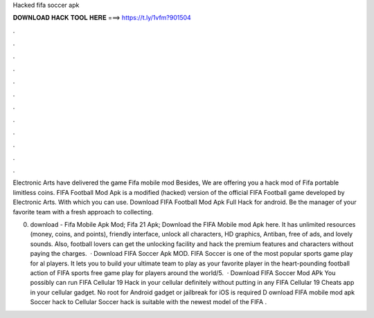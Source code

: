 Hacked fifa soccer apk



𝐃𝐎𝐖𝐍𝐋𝐎𝐀𝐃 𝐇𝐀𝐂𝐊 𝐓𝐎𝐎𝐋 𝐇𝐄𝐑𝐄 ===> https://t.ly/1vfm?901504



.



.



.



.



.



.



.



.



.



.



.



.

Electronic Arts have delivered the game Fifa mobile mod Besides, We are offering you a hack mod of Fifa portable limitless coins. FIFA Football Mod Apk is a modified (hacked) version of the official FIFA Football game developed by Electronic Arts. With which you can use. Download FIFA Football Mod Apk Full Hack for android. Be the manager of your favorite team with a fresh approach to collecting.

0. download -  Fifa Mobile Apk Mod; Fifa 21 Apk; Download the FIFA Mobile mod Apk here. It has unlimited resources (money, coins, and points), friendly interface, unlock all characters, HD graphics, Antiban, free of ads, and lovely sounds. Also, football lovers can get the unlocking facility and hack the premium features and characters without paying the charges.  · Download FIFA Soccer Apk MOD. FIFA Soccer is one of the most popular sports game play for al players. It lets you to build your ultimate team to play as your favorite player in the heart-pounding football action of FIFA sports free game play for players around the world/5.  · Download FIFA Soccer Mod APk You possibly can run FIFA Cellular 19 Hack in your cellular definitely without putting in any FIFA Cellular 19 Cheats app in your cellular gadget. No root for Android gadget or jailbreak for iOS is required D ownload FIFA mobile mod apk Soccer hack to  Cellular Soccer hack is suitable with the newest model of the FIFA .
